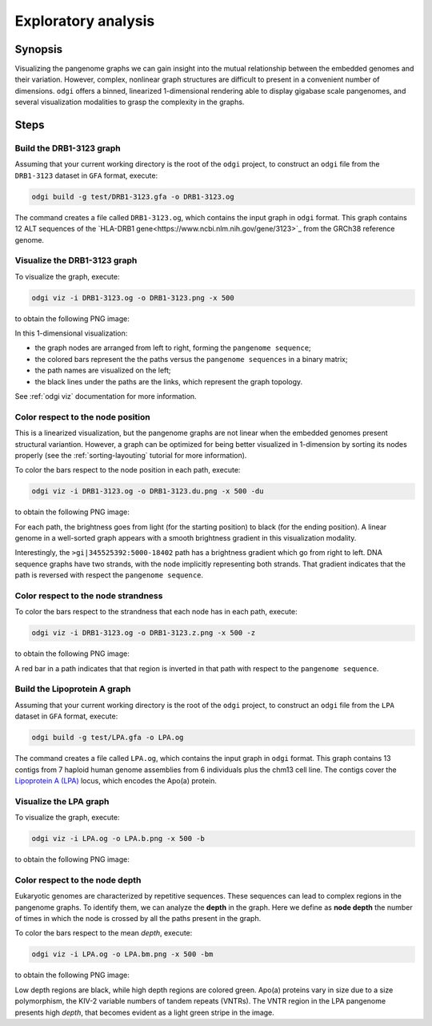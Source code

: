####################
Exploratory analysis
####################

========
Synopsis
========

Visualizing the pangenome graphs we can gain insight into the mutual relationship between the embedded genomes and their
variation. However, complex, nonlinear graph structures are difficult to present in a convenient number of dimensions.
``odgi`` offers a binned, linearized 1-dimensional rendering able to display gigabase scale pangenomes, and several
visualization modalities to grasp the complexity in the graphs.


=====
Steps
=====

-------------------------
Build the DRB1-3123 graph
-------------------------

Assuming that your current working directory is the root of the ``odgi`` project, to construct an ``odgi`` file from the
``DRB1-3123`` dataset in ``GFA`` format, execute:

.. code-block:: bash

    odgi build -g test/DRB1-3123.gfa -o DRB1-3123.og

The command creates a file called ``DRB1-3123.og``, which contains the input graph in ``odgi`` format. This graph contains
12 ALT sequences of the `HLA-DRB1 gene<https://www.ncbi.nlm.nih.gov/gene/3123>`_ from the GRCh38 reference genome.

-----------------------------
Visualize the DRB1-3123 graph
-----------------------------

To visualize the graph, execute:

.. code-block:: bash

    odgi viz -i DRB1-3123.og -o DRB1-3123.png -x 500

to obtain the following PNG image:

.. image:: /img/DRB1-3123.png

In this 1-dimensional visualization:

- the graph nodes are arranged from left to right, forming the ``pangenome sequence``;
- the colored bars represent the the paths versus the ``pangenome sequences`` in a binary matrix;
- the path names are visualized on the left;
- the black lines under the paths are the links, which represent the graph topology.

See :ref:`odgi viz` documentation for more information.

----------------------------------
Color respect to the node position
----------------------------------

This is a linearized visualization, but the pangenome graphs are not linear when the embedded genomes present structural
variantion. However, a graph can be optimized for being better visualized in 1-dimension by sorting its nodes properly
(see the :ref:`sorting-layouting` tutorial for more information).

To color the bars respect to the node position in each path, execute:

.. code-block:: bash

    odgi viz -i DRB1-3123.og -o DRB1-3123.du.png -x 500 -du

to obtain the following PNG image:

.. image:: /img/DRB1-3123.du.png

For each path, the brightness goes from light (for the starting position) to black (for the ending position). A linear
genome in a well-sorted graph appears with a smooth brightness gradient in this visualization modality.

Interestingly, the ``>gi|345525392:5000-18402`` path has a brightness gradient which go from right to left. DNA sequence
graphs have two strands, with the node implicitly representing both strands. That gradient indicates that the path is
reversed with respect the ``pangenome sequence``.

------------------------------------
Color respect to the node strandness
------------------------------------

To color the bars respect to the strandness that each node has in each path, execute:

.. code-block:: bash

    odgi viz -i DRB1-3123.og -o DRB1-3123.z.png -x 500 -z

to obtain the following PNG image:

.. image:: /img/DRB1-3123.z.png

A red bar in a path indicates that that region is inverted in that path with respect to the ``pangenome sequence``.


-----------------------------
Build the Lipoprotein A graph
-----------------------------

Assuming that your current working directory is the root of the ``odgi`` project, to construct an ``odgi`` file from the
``LPA`` dataset in ``GFA`` format, execute:

.. code-block:: bash

    odgi build -g test/LPA.gfa -o LPA.og

The command creates a file called ``LPA.og``, which contains the input graph in ``odgi`` format. This graph contains
13 contigs from 7 haploid human genome assemblies from 6 individuals plus the chm13 cell line. The contigs cover the
`Lipoprotein A (LPA) <https://www.ensembl.org/Homo_sapiens/Gene/Summary?g=ENSG00000198670>`_ locus, which encodes the
Apo(a) protein.

-----------------------
Visualize the LPA graph
-----------------------

To visualize the graph, execute:

.. code-block:: bash

    odgi viz -i LPA.og -o LPA.b.png -x 500 -b

to obtain the following PNG image:

.. image:: /img/LPA.b.png

-------------------------------
Color respect to the node depth
-------------------------------

Eukaryotic genomes are characterized by repetitive sequences. These sequences can lead to complex regions in the pangenome
graphs. To identify them, we can analyze the **depth** in the graph. Here we define as **node depth** the number of times
in which the node is crossed by all the paths present in the graph.

To color the bars respect to the mean `depth`, execute:

.. code-block:: bash

    odgi viz -i LPA.og -o LPA.bm.png -x 500 -bm

to obtain the following PNG image:

.. image:: /img/LPA.bm.png

Low depth regions are black, while high depth regions are colored green. Apo(a) proteins vary in size due to a size
polymorphism, the KIV-2 variable numbers of tandem repeats (VNTRs). The VNTR region in the LPA pangenome presents high
`depth`, that becomes evident as a light green stripe in the image.
